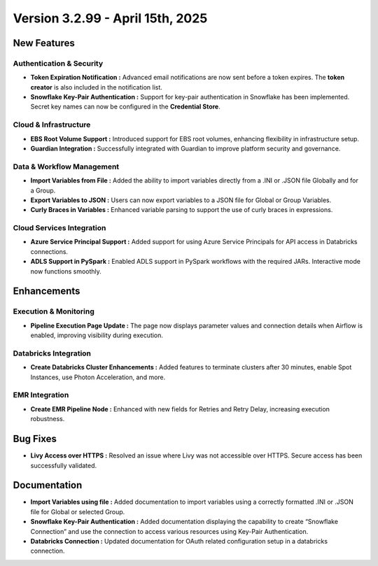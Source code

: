 Version 3.2.99 - April 15th, 2025
=====

New Features
-----

Authentication & Security
+++++

* **Token Expiration Notification :** Advanced email notifications are now sent before a token expires. The **token creator** is also included in the notification list.

* **Snowflake Key-Pair Authentication :** Support for key-pair authentication in Snowflake has been implemented. Secret key names can now be configured in the **Credential Store**.

Cloud & Infrastructure
+++++

* **EBS Root Volume Support :** Introduced support for EBS root volumes, enhancing flexibility in infrastructure setup.

* **Guardian Integration :** Successfully integrated with Guardian to improve platform security and governance.

Data & Workflow Management
+++++

* **Import Variables from File :** Added the ability to import variables directly from a .INI or .JSON file Globally and for a Group.

* **Export Variables to JSON :** Users can now export variables to a JSON file for Global or Group Variables.

* **Curly Braces in Variables :** Enhanced variable parsing to support the use of curly braces in expressions.


Cloud Services Integration
+++++

* **Azure Service Principal Support :** Added support for using Azure Service Principals for API access in Databricks connections.

* **ADLS Support in PySpark :** Enabled ADLS support in PySpark workflows with the required JARs. Interactive mode now functions smoothly.


Enhancements
---------

Execution & Monitoring
+++++

* **Pipeline Execution Page Update :** The page now displays parameter values and connection details when Airflow is enabled, improving visibility during execution.

Databricks Integration
+++++

* **Create Databricks Cluster Enhancements :** Added features to terminate clusters after 30 minutes, enable Spot Instances, use Photon Acceleration, and more.

EMR Integration
+++++

* **Create EMR Pipeline Node :** Enhanced with new fields for Retries and Retry Delay, increasing execution robustness.


Bug Fixes
----

* **Livy Access over HTTPS :** Resolved an issue where Livy was not accessible over HTTPS. Secure access has been successfully validated.

Documentation
------
* **Import Variables using file :** Added documentation to import variables using a correctly formatted .INI or .JSON file for Global or selected Group.
* **Snowflake Key-Pair Authentication :**  Added documentation displaying the capability to create “Snowflake Connection” and use the connection to access various resources using Key-Pair Authentication.
* **Databricks Connection :** Updated documentation for OAuth related configuration setup in a databricks connection. 




















